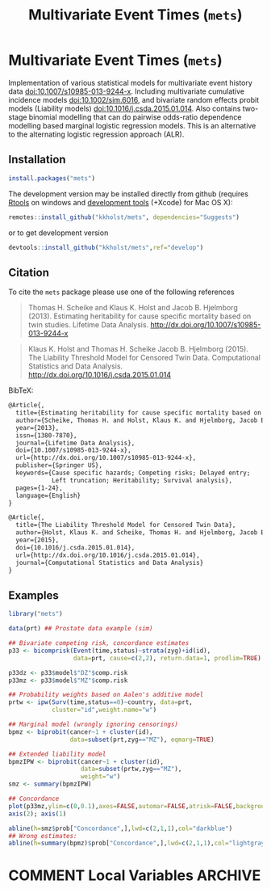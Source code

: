 #+TITLE: Multivariate Event Times (=mets=)
#+STARTUP: showall
#+OPTIONS: ^:{}
#+OPTIONS: title:t author:nil
#+PROPERTY: header-args :exports both :eval yes :results output
#+PROPERTY: header-args:R :session *R*
#+PROPERTY: header-args:R+ :colnames yes :rownames no :hlines yes

#+BEGIN_export md
<!-- badges: start -->
  [![travis](https://travis-ci.org/kkholst/mets.svg?branch=master)](https://travis-ci.org/kkholst/mets)
  [![coverage](https://codecov.io/github/kkholst/mets/coverage.svg?branch=master)](https://codecov.io/github/kkholst/mets?branch=master)
  [![cran](https://www.r-pkg.org/badges/version-last-release/mets)](https://CRAN.R-project.org/package=mets)
  [![cran-dl](http://cranlogs.r-pkg.org/badges/mets)](http://cranlogs.r-pkg.org/downloads/total/last-month/mets)
<!-- badges: end -->

```{r include=FALSE}
options(family="Times")
knitr::opts_chunk$set(
  collapse = TRUE,
  comment = "#>",
  fig.path = "man/figures/",
  out.width = "50%"
)
```
#+END_export


* Multivariate Event Times (=mets=)

Implementation of various statistical models for multivariate
event history data <doi:10.1007/s10985-013-9244-x>. Including multivariate
cumulative incidence models <doi:10.1002/sim.6016>, and  bivariate random
effects probit models (Liability models) <doi:10.1016/j.csda.2015.01.014>.
Also contains two-stage binomial modelling that can do pairwise odds-ratio
dependence modelling based marginal logistic regression models. This is an
alternative to the alternating logistic regression approach (ALR).

** Installation
#+NAME: install
#+BEGIN_SRC R :exports both :ravel eval=FALSE
install.packages("mets")
#+END_SRC

The development version may be installed directly from github
(requires [[http://cran.r-project.org/bin/windows/Rtools/][Rtools]] on windows and [[http://cran.r-project.org/bin/macosx/tools/][development tools]] (+Xcode) for Mac OS
X):
#+BEGIN_SRC R :exports both :ravel eval=FALSE
remotes::install_github("kkholst/mets", dependencies="Suggests")
#+END_SRC
or to get development version
#+BEGIN_SRC R :exports both :ravel eval=FALSE
devtools::install_github("kkholst/mets",ref="develop")
#+END_SRC

** Citation

To cite the =mets= package please use one of the following references
#+BEGIN_QUOTE
  Thomas H. Scheike and Klaus K. Holst and Jacob B. Hjelmborg (2013).
  Estimating heritability for cause specific mortality based on twin studies.
  Lifetime Data Analysis. http://dx.doi.org/10.1007/s10985-013-9244-x
#+END_QUOTE

#+BEGIN_QUOTE
  Klaus K. Holst and Thomas H. Scheike Jacob B. Hjelmborg (2015).
  The Liability Threshold Model for Censored Twin Data.
  Computational Statistics and Data Analysis. [[http://dx.doi.org/10.1016/j.csda.2015.01.014]]
#+END_QUOTE

BibTeX:
#+BEGIN_SRC LATEX
  @Article{,
    title={Estimating heritability for cause specific mortality based on twin studies},
    author={Scheike, Thomas H. and Holst, Klaus K. and Hjelmborg, Jacob B.},
    year={2013},
    issn={1380-7870},
    journal={Lifetime Data Analysis},
    doi={10.1007/s10985-013-9244-x},
    url={http://dx.doi.org/10.1007/s10985-013-9244-x},
    publisher={Springer US},
    keywords={Cause specific hazards; Competing risks; Delayed entry;
              Left truncation; Heritability; Survival analysis},
    pages={1-24},
    language={English}
  }

  @Article{,
    title={The Liability Threshold Model for Censored Twin Data},
    author={Holst, Klaus K. and Scheike, Thomas H. and Hjelmborg, Jacob B.},
    year={2015},
    doi={10.1016/j.csda.2015.01.014},
    url={http://dx.doi.org/10.1016/j.csda.2015.01.014},
    journal={Computational Statistics and Data Analysis}
  }
#+END_SRC

** Examples

#+BEGIN_SRC R :exports both
  library("mets")

  data(prt) ## Prostate data example (sim)

  ## Bivariate competing risk, concordance estimates
  p33 <- bicomprisk(Event(time,status)~strata(zyg)+id(id),
                    data=prt, cause=c(2,2), return.data=1, prodlim=TRUE)

  p33dz <- p33$model$"DZ"$comp.risk
  p33mz <- p33$model$"MZ"$comp.risk

  ## Probability weights based on Aalen's additive model
  prtw <- ipw(Surv(time,status==0)~country, data=prt,
              cluster="id",weight.name="w")

  ## Marginal model (wrongly ignoring censorings)
  bpmz <- biprobit(cancer~1 + cluster(id),
                   data=subset(prt,zyg=="MZ"), eqmarg=TRUE)

  ## Extended liability model
  bpmzIPW <- biprobit(cancer~1 + cluster(id),
                      data=subset(prtw,zyg=="MZ"),
                      weight="w")
  smz <- summary(bpmzIPW)

  ## Concordance
  plot(p33mz,ylim=c(0,0.1),axes=FALSE,automar=FALSE,atrisk=FALSE,background=TRUE,background.fg="white")
  axis(2); axis(1)

  abline(h=smz$prob["Concordance",],lwd=c(2,1,1),col="darkblue")
  ## Wrong estimates:
  abline(h=summary(bpmz)$prob["Concordance",],lwd=c(2,1,1),col="lightgray", lty=2)
#+END_SRC


[[file:inst/misc/mets1.png]]


* COMMENT Local Variables                                           :ARCHIVE:
# Local Variables:
# coding: utf-8
# eval: (add-hook 'after-save-hook
#        '(lambda () (org-ravel-export-to-file 'ravel-markdown)) nil t)
# my-org-buffer-local-mode: t
# eval: (defun myknit() (interactive) (save-buffer)
#        (let ((cmd (concat "R-devel --slave -e 'knitr::knit(\"" (replace-regexp-in-string "org$" "Rmd" (buffer-file-name)) "\")'")))
# 	   (shell-command-to-string cmd)))
# eval: (define-key my-org-buffer-local-mode-map (kbd "<f10>") 'myknit)
# End:

